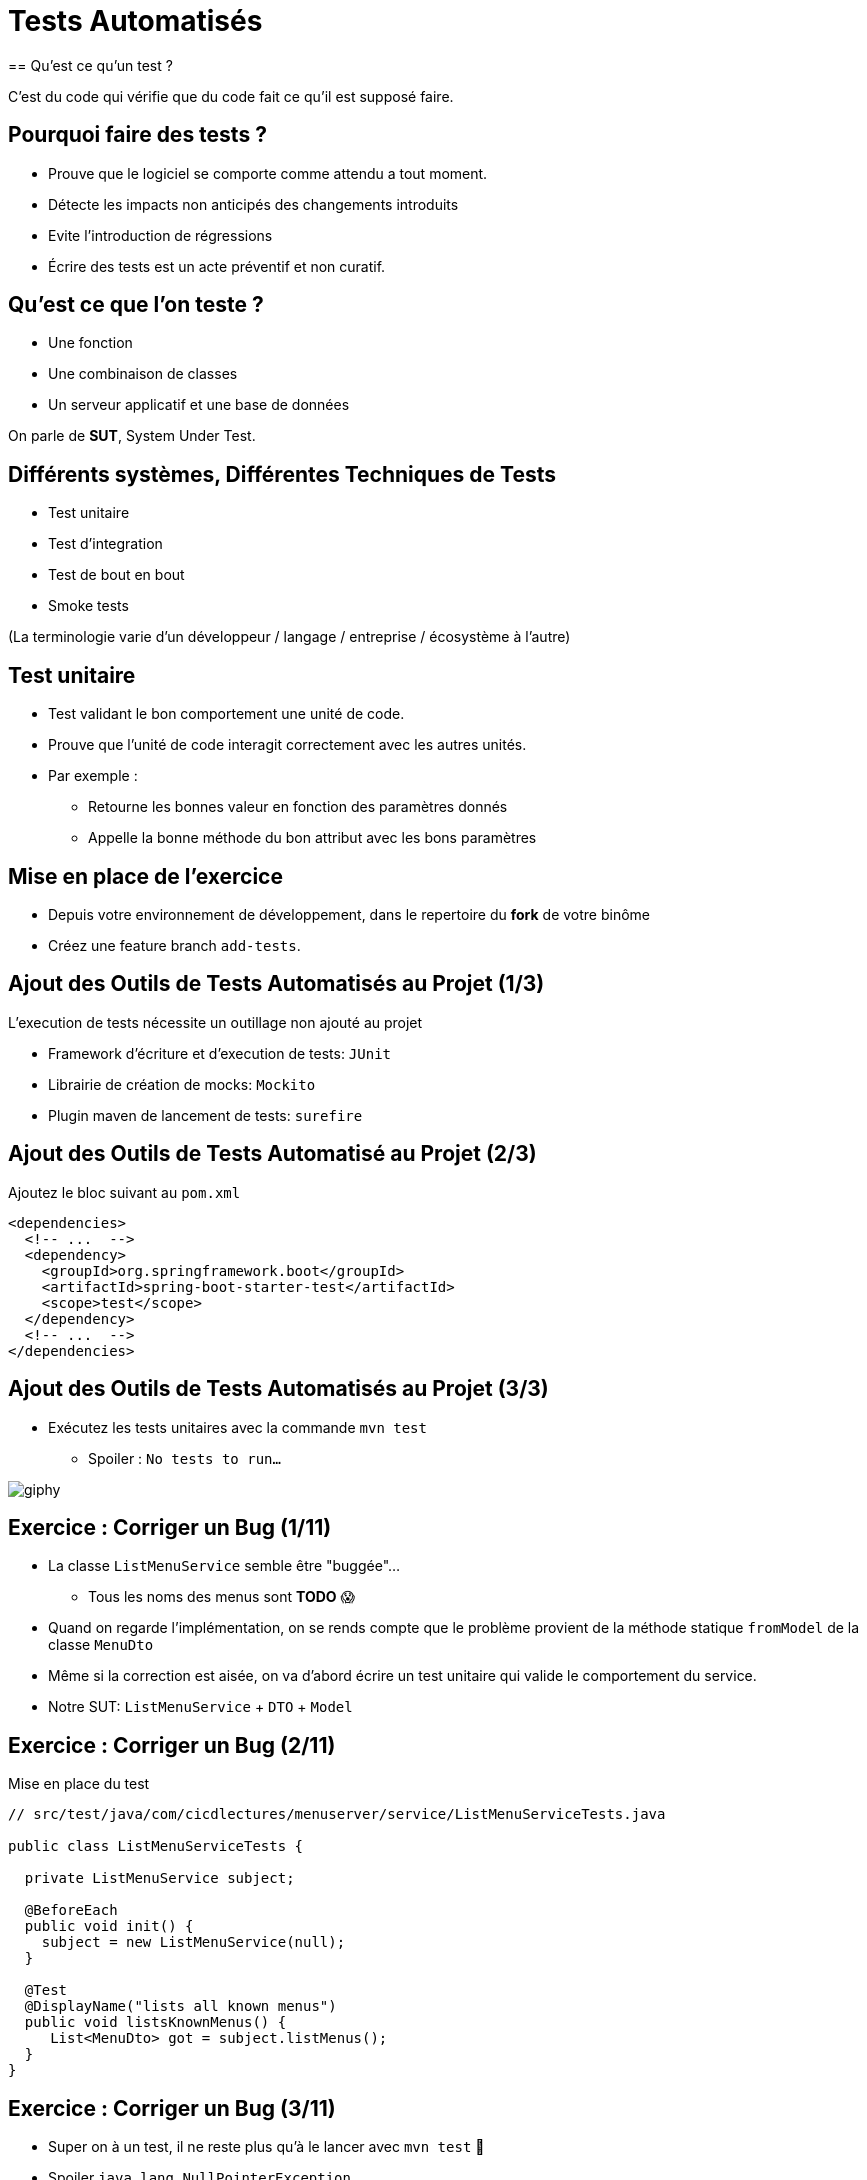 [{invert}]
= Tests Automatisés
== Qu'est ce qu'un test ?

C'est du code qui vérifie que du code fait ce qu'il est supposé faire.

== Pourquoi faire des tests ?

* Prouve que le logiciel se comporte comme attendu a tout moment.
* Détecte les impacts non anticipés des changements introduits
* Evite l'introduction de régressions
* Écrire des tests est un acte préventif et non curatif.

== Qu'est ce que l'on teste ?

* Une fonction
* Une combinaison de classes
* Un serveur applicatif et une base de données

On parle de **SUT**, System Under Test.

== Différents systèmes, Différentes Techniques de Tests

* Test unitaire
* Test d'integration
* Test de bout en bout
* Smoke tests

(La terminologie varie d'un développeur / langage / entreprise / écosystème à l'autre)

== Test unitaire

* Test validant le bon comportement une unité de code.
* Prouve que l'unité de code interagit correctement avec les autres unités.
* Par exemple :
** Retourne les bonnes valeur en fonction des paramètres donnés
** Appelle la bonne méthode du bon attribut avec les bons paramètres

== Mise en place de l'exercice

* Depuis votre environnement de développement, dans le repertoire du **fork** de votre binôme
* Créez une feature branch `add-tests`.

== Ajout des Outils de Tests Automatisés au Projet (1/3)

L'execution de tests nécessite un outillage non ajouté au projet

* Framework d'écriture et d'execution de tests: `JUnit`
* Librairie de création de mocks: `Mockito`
* Plugin maven de lancement de tests: `surefire`

== Ajout des Outils de Tests Automatisé au Projet (2/3)

Ajoutez le bloc suivant au `pom.xml`

[source,xml]
----
<dependencies>
  <!-- ...  -->
  <dependency>
    <groupId>org.springframework.boot</groupId>
    <artifactId>spring-boot-starter-test</artifactId>
    <scope>test</scope>
  </dependency>
  <!-- ...  -->
</dependencies>
----

== Ajout des Outils de Tests Automatisés au Projet (3/3)

* Exécutez les tests unitaires avec la commande `mvn test`
** Spoiler : `No tests to run...`

image::https://media.giphy.com/media/5x89XRx3sBZFC/giphy.gif[]

== Exercice : Corriger un Bug (1/11)

* La classe `ListMenuService` semble être "buggée"...
** Tous les noms des menus sont *TODO* 😱
* Quand on regarde l'implémentation, on se rends compte que le problème provient de la méthode statique `fromModel` de la classe `MenuDto`
* Même si la correction est aisée, on va d'abord écrire un test unitaire qui valide le comportement du service.
* Notre SUT: `ListMenuService` + `DTO` + `Model`

== Exercice : Corriger un Bug (2/11)

Mise en place du test

[source,java]
--
// src/test/java/com/cicdlectures/menuserver/service/ListMenuServiceTests.java

public class ListMenuServiceTests {

  private ListMenuService subject;

  @BeforeEach
  public void init() {
    subject = new ListMenuService(null);
  }

  @Test
  @DisplayName("lists all known menus")
  public void listsKnownMenus() {
     List<MenuDto> got = subject.listMenus();
  }
}
--

== Exercice : Corriger un Bug (3/11)

* Super on à un test, il ne reste plus qu'à le lancer avec `mvn test` 🎉
* Spoiler `java.lang.NullPointerException`

image::https://media.giphy.com/media/ceHKRKMR6Ojao/giphy.gif[]

== Exercice : Corriger un Bug (4/11)

* Le `ListMenuService` à besoin d'un `MenuRepository` pour fonctionner.
* Cependant :
** On ne veut pas valider le comportement du `MenuRepository`, il est en dehors de notre SUT.
** Pire, on ne veut pas se connecter à une base de donnée pendant un test unitaire.

== Exercice : Corriger un Bug (5/11)

Solution : On fournit une "fausse implémentation" au service, un mock.

[source,java]
----
// src/test/java/com/cicdlectures/menuserver/service/ListMenuServiceTests.java

private MenuRepository menuRepository;

private UserService subject;

@BeforeEach
public void init() {
  this.repository = mock(MenuRepository.class);
  this.subject = new ListMenuService(this.repository);
}
----

== Exercice : Corriger un Bug (6/11)

Ce "mock" peut être piloté dans les tests!

[source,java]
----
@Test
@DisplayName("lists all known menus")
public void listsKnownMenus() {
  // Quand le repository reçoit l'appel findAll
  // Alors il retourne la valeur null.
  when(repository.findAll()).thenReturn(null);
}
----

== Exercice : Corriger un Bug (7/11)

* Super on a un test unitaire, il ne reste plus qu'à le lancer avec `mvn test` 🎉
* Spoiler: ✅

image::https://media.giphy.com/media/a0h7sAqON67nO/giphy.gif[]

== !

Sauf qu'on avait pas un bug à corriger au fait?

== Exercice : Corriger un Bug (8/11)

Objectif: Vérifier que les valeurs retournées par le `ListMenuService` sont cohérentes
avec les données en base, pour cela il nous faut:

* Préparer un jeu de données de test et configurer le mock du repository pour qu'il le retourne
* Appeler notre service
* Comparer le résultat obtenu du service avec des valeurs attendues.

== Exercice : Corriger un Bug (9/11)

[source,java]
----
@Test
@DisplayName("lists all known menus")
public void listsKnownMenus() {
  // Défini une liste de menus avec un menus.
  Iterable<Menu> existingMenus = Arrays.asList(
    new Menu(
      Long.valueOf(1),
      "Christmas menu",
      new HashSet<>(
        Arrays.asList(
          new Dish(Long.valueOf(1), "Turkey", null),
          new Dish(Long.valueOf(2), "Pecan Pie", null)
        )
      )
    ),
  )

  // On configure le menuRepository pour qu'il retourne notre liste de menus.
  when(menuRepository.findAll()).thenReturn(existingMenus);

  // On appelle notre sujet
  List<MenuDto> gotMenus = subject.listMenus();

  // On défini wantMenus, les résultats attendus
  Iterable<MenuDto> wantMenus = Arrays.asList(
      new MenuDto(
        Long.valueOf(1),
        "Christmas menu",
        new HashSet<>(
          Arrays.asList(
            new DishDto(Long.valueOf(1), "Turkey"),
            new DishDto(Long.valueOf(2), "Pecan Pie")
          )
        )
      )
    );

    // On compare la valeur obtenue avec la valeur attendue.
    assertEquals(wantMenus, gotMenus);
}
----

== Exercice : Corriger un Bug (10/11)

* Super on a un test unitaire (qui teste!), il ne reste plus qu'à le lancer avec `mvn test` 🎉
* Spoiler:

[source,bash]
----
[ERROR] Failures:
[ERROR]   ListMenuServiceTests.listsKnownMenus:66
expected:
  <[MenuDto(id=1, name=Christmas menu, dishes=[DishDto(id=2, name=Pecan Pie), DishDto(id=1, name=Turkey)])]>
but was:
  <[MenuDto(id=1, name=TODO LOL, dishes=[DishDto(id=2, name=Pecan Pie), DishDto(id=1, name=Turkey)])]>
----

image::https://media.giphy.com/media/FG14fnY17opr2/giphy.gif[]

== Exercice : Corriger un Bug (11/11)

* Il ne reste plus qu'a faire la correction et le tour est joué!

image::https://media.giphy.com/media/111ebonMs90YLu/giphy.gif[width="800"]

== Test Unitaire : Quelques Règles

* Un test unitaire teste un et un seul comportement
* Faites attention a ce que votre test teste vraiment quelque chose!
** Avec les mocks, c'est facile de se faire piéger.
* Essayez, dans la mesure du possible, d'écrire vos tests (qui échouent) avant d'écrire votre code.
* Il n'y a pas de définition ferme du SUT
** Attention à garder une taille raisonnable (quelques classes).
* Privilégiez les tests de méthodes publiques.

== Test Unitaire : Pro / Cons

* ✅ Super rapides (<1s) et légers a executer
* ✅ Pousse à avoir un bon design de code
* ✅ Efficaces pour tester des cas limites
* ❌ Peu réalistes

[%notitle]
== fail

video::ut-fail-1.mp4[width="600",options="autoplay,loop,nocontrols"]

[%notitle]
== fail2

video::ut-fail-2.mp4[width="600",options="autoplay,loop,nocontrols"]

[{invert}]
== !

Tester des composants indépendamment ne prouve pas que le système fonctionne une fois intégré!

== Solution: Tests d'intégration

* Test validant qu’un assemblage d’unités se comportent comme prévu.
* Teste votre application au travers de toute ses couches
* Par exemple avec menu server:
**  Prouve que GET /menus retourne la liste des menus enregistrés en base
**  Prouve que POST /menus enregistre un nouveau menu en base avec ses plats.

== Définition du SUT (1/2)

image::architecture.png[]

== Définition du SUT (2/2)

Un test d'intégration doit a chaque test:

* Démarrer et provisionner un environnement d’exécution (une DB, Elasticsearch, un autre service...)
* Démarrer votre application
* Jouer un scénario de test
* Éteindre et nettoyer son environnement d’exécution pour garantir l'isolation des tests

== !

Ce sont des tests plus lents et plus complexes que des tests unitaires.

== Configuration de Maven (1/2)

[source,xml]
----
<plugins>
  <plugin>
    <!-- Configure le maven-surefire-plugin -->
    <groupId>org.apache.maven.plugins</groupId>
    <artifactId>maven-surefire-plugin</artifactId>
    <configuration>
      <!-- Désactive tous les tests pour l'execution par défaut -->
      <skipTests>true</skipTests>
    </configuration>
    <executions>
      <execution>
        <!--Crée une première execution pour jouer les tests unitaires -->
        <id>unit</id>
        <phase>test</phase>
        <goals>
          <goal>test</goal>
        </goals>
        <configuration>
          <skipTests>${skipUnitTests}</skipTests>
          <!-- Inclue et execute les tests contenus dans les fichiers ayant le suffixe Tests.java-->
          <includes>
            <include>**/*Tests.java</include>
          </includes>
        </configuration>
      </execution>
      <execution>
        <!--Crée une seconde execution pour jouer les tests d'integration -->
        <id>integration</id>
        <phase>integration-test</phase>
        <goals>
          <goal>test</goal>
        </goals>
        <configuration>
          <skipTests>false</skipTests>
          <includes>
            <!-- Inclue et execute les tests contenus dans les fichiers ayant le suffixe IT.java-->
            <include>**/*IT.java</include>
          </includes>
        </configuration>
      </execution>
    </executions>
  </plugin>
</plugins>
----

== Configuration de Maven (2/2)

Cela crée les commandes suivantes:

- `mvn test`: lance les tests unitaires
- `mvn verify`: lance les tests unitaires et d'integration
- `mvn verify -DskipUnitTests=true`: lance uniquement les tests d'integration

[{invert}]
== !

Nous allons écrire un test d'intégration pour l'appel `GET /menus`

== Mise en Place d'un Test d'Intégration

[source,java]
----
// src/test/java/com/cicdlectures/menuserver/controller/MenuControllerIT.java
// Lance l'application sur un port aléatoire.
@SpringBootTest(webEnvironment = SpringBootTest.WebEnvironment.RANDOM_PORT)
// Indique de relancer l'application à chaque test.
@DirtiesContext(classMode = DirtiesContext.ClassMode.BEFORE_EACH_TEST_METHOD)
public class MenuControllerIT {

  @LocalServerPort
  private int port;

  private URL getMenusURL() throws Exception {
    return new URL("http://localhost:" + port + "/menus");
  }

  @Test
  @DisplayName("lists all known menus")
  public void listsAllMenus() throws Exception {
  }
}
----

== Outillage fourni par SpringBoot

[source, java]
----
// Injecte automatiquement l'instance du menu repository
@Autowired
private MenuRepository menuRepository;

// Injecte automatiquement l'instance du TestRestTemplate
@Autowired
private TestRestTemplate template;

public void listExitingMenus() throws Exception {
   // Effectue une requête GET /menus
   ResponseEntity<MenuDto[]> response = this.template.getForEntity(getMenusURL().toString(), MenuDto[].class);

   //Parse le payload de la réponse sous forme d'array de MenuDto
   MenuDto[] gotMenus = response.getBody();
}
----

== Exercice: Implémentez le test d'intégration

* Provisionne la base de donnée avec des données fixes
* Effectue une requête HTTP sur `GET /menus`
* Parse la réponse sous forme de `MenuDto`
* Vérifie que le status de la réponse est 200.
* Compare la réponse à un résultat attendu de la même façon que dans le test unitaire.

== Exercice: Activez les tests dans votre CI

Changez le workflow de ci de votre binôme (ou le votre) pour qu'à chaque build:

* Les tests unitaires soient lancés
* Les tests d'integration soient lancés
